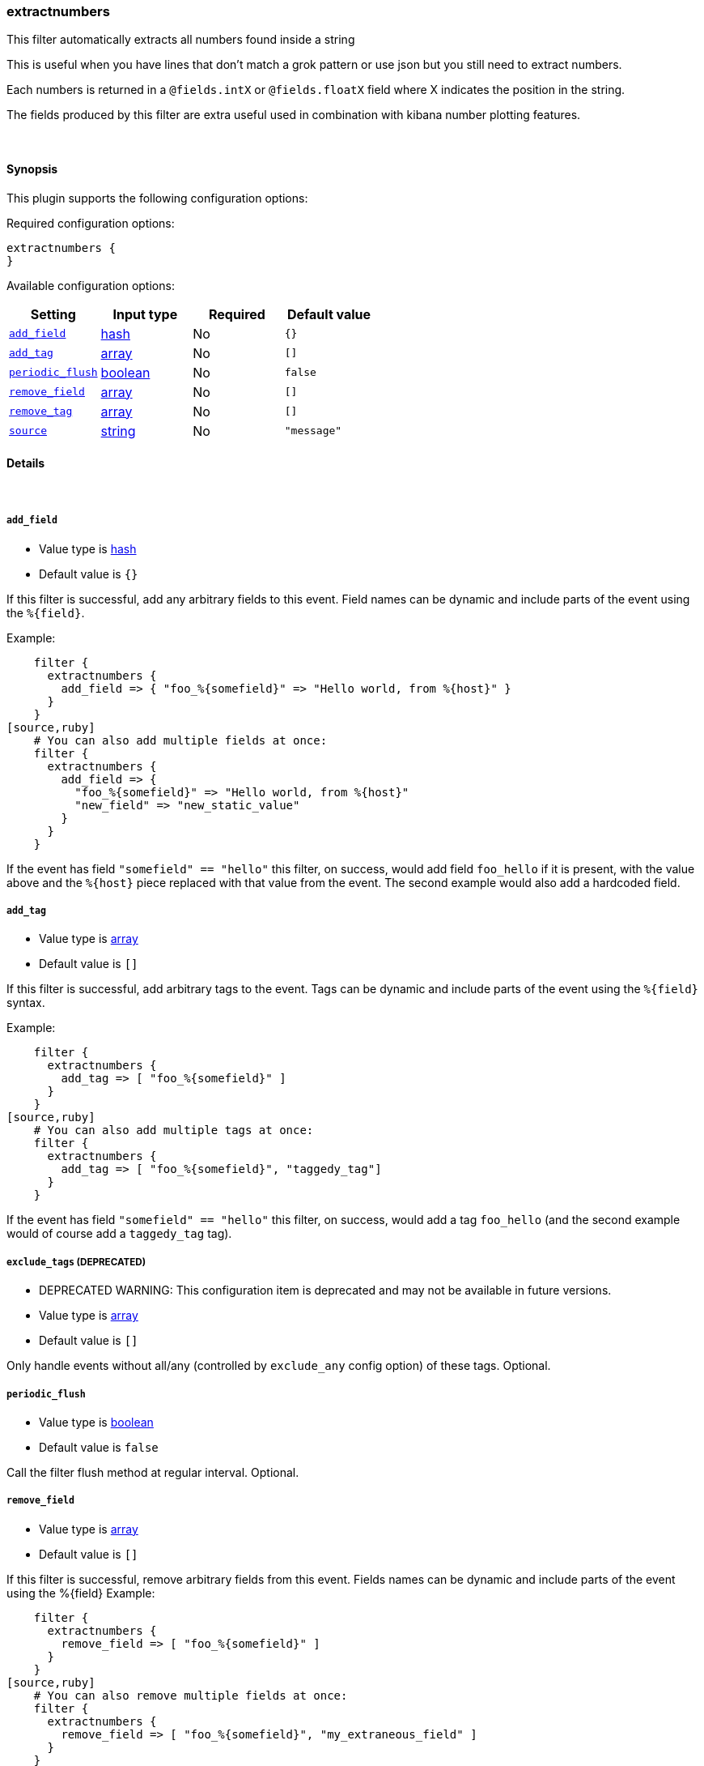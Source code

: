 [[plugins-filters-extractnumbers]]
=== extractnumbers

This filter automatically extracts all numbers found inside a string

This is useful when you have lines that don't match a grok pattern
or use json but you still need to extract numbers.

Each numbers is returned in a `@fields.intX` or `@fields.floatX` field
where X indicates the position in the string.

The fields produced by this filter are extra useful used in combination
with kibana number plotting features.

&nbsp;

==== Synopsis

This plugin supports the following configuration options:


Required configuration options:

[source,json]
--------------------------
extractnumbers {
}
--------------------------



Available configuration options:

[cols="<,<,<,<m",options="header",]
|=======================================================================
|Setting |Input type|Required|Default value
| <<plugins-filters-extractnumbers-add_field>> |<<hash,hash>>|No|`{}`
| <<plugins-filters-extractnumbers-add_tag>> |<<array,array>>|No|`[]`
| <<plugins-filters-extractnumbers-periodic_flush>> |<<boolean,boolean>>|No|`false`
| <<plugins-filters-extractnumbers-remove_field>> |<<array,array>>|No|`[]`
| <<plugins-filters-extractnumbers-remove_tag>> |<<array,array>>|No|`[]`
| <<plugins-filters-extractnumbers-source>> |<<string,string>>|No|`"message"`
|=======================================================================


==== Details

&nbsp;

[[plugins-filters-extractnumbers-add_field]]
===== `add_field` 

  * Value type is <<hash,hash>>
  * Default value is `{}`

If this filter is successful, add any arbitrary fields to this event.
Field names can be dynamic and include parts of the event using the `%{field}`.

Example:
[source,ruby]
    filter {
      extractnumbers {
        add_field => { "foo_%{somefield}" => "Hello world, from %{host}" }
      }
    }
[source,ruby]
    # You can also add multiple fields at once:
    filter {
      extractnumbers {
        add_field => {
          "foo_%{somefield}" => "Hello world, from %{host}"
          "new_field" => "new_static_value"
        }
      }
    }

If the event has field `"somefield" == "hello"` this filter, on success,
would add field `foo_hello` if it is present, with the
value above and the `%{host}` piece replaced with that value from the
event. The second example would also add a hardcoded field.

[[plugins-filters-extractnumbers-add_tag]]
===== `add_tag` 

  * Value type is <<array,array>>
  * Default value is `[]`

If this filter is successful, add arbitrary tags to the event.
Tags can be dynamic and include parts of the event using the `%{field}`
syntax.

Example:
[source,ruby]
    filter {
      extractnumbers {
        add_tag => [ "foo_%{somefield}" ]
      }
    }
[source,ruby]
    # You can also add multiple tags at once:
    filter {
      extractnumbers {
        add_tag => [ "foo_%{somefield}", "taggedy_tag"]
      }
    }

If the event has field `"somefield" == "hello"` this filter, on success,
would add a tag `foo_hello` (and the second example would of course add a `taggedy_tag` tag).

[[plugins-filters-extractnumbers-exclude_tags]]
===== `exclude_tags`  (DEPRECATED)

  * DEPRECATED WARNING: This configuration item is deprecated and may not be available in future versions.
  * Value type is <<array,array>>
  * Default value is `[]`

Only handle events without all/any (controlled by `exclude_any` config
option) of these tags.
Optional.

[[plugins-filters-extractnumbers-periodic_flush]]
===== `periodic_flush` 

  * Value type is <<boolean,boolean>>
  * Default value is `false`

Call the filter flush method at regular interval.
Optional.

[[plugins-filters-extractnumbers-remove_field]]
===== `remove_field` 

  * Value type is <<array,array>>
  * Default value is `[]`

If this filter is successful, remove arbitrary fields from this event.
Fields names can be dynamic and include parts of the event using the %{field}
Example:
[source,ruby]
    filter {
      extractnumbers {
        remove_field => [ "foo_%{somefield}" ]
      }
    }
[source,ruby]
    # You can also remove multiple fields at once:
    filter {
      extractnumbers {
        remove_field => [ "foo_%{somefield}", "my_extraneous_field" ]
      }
    }

If the event has field `"somefield" == "hello"` this filter, on success,
would remove the field with name `foo_hello` if it is present. The second
example would remove an additional, non-dynamic field.

[[plugins-filters-extractnumbers-remove_tag]]
===== `remove_tag` 

  * Value type is <<array,array>>
  * Default value is `[]`

If this filter is successful, remove arbitrary tags from the event.
Tags can be dynamic and include parts of the event using the `%{field}`
syntax.

Example:
[source,ruby]
    filter {
      extractnumbers {
        remove_tag => [ "foo_%{somefield}" ]
      }
    }
[source,ruby]
    # You can also remove multiple tags at once:
    filter {
      extractnumbers {
        remove_tag => [ "foo_%{somefield}", "sad_unwanted_tag"]
      }
    }

If the event has field `"somefield" == "hello"` this filter, on success,
would remove the tag `foo_hello` if it is present. The second example
would remove a sad, unwanted tag as well.

[[plugins-filters-extractnumbers-source]]
===== `source` 

  * Value type is <<string,string>>
  * Default value is `"message"`

The source field for the data. By default is message.

[[plugins-filters-extractnumbers-tags]]
===== `tags`  (DEPRECATED)

  * DEPRECATED WARNING: This configuration item is deprecated and may not be available in future versions.
  * Value type is <<array,array>>
  * Default value is `[]`

Only handle events with all/any (controlled by `include_any` config option) of these tags.
Optional.

[[plugins-filters-extractnumbers-type]]
===== `type`  (DEPRECATED)

  * DEPRECATED WARNING: This configuration item is deprecated and may not be available in future versions.
  * Value type is <<string,string>>
  * Default value is `""`

Note that all of the specified routing options (`type`,`tags`,`exclude_tags`,`include_fields`,
`exclude_fields`) must be met in order for the event to be handled by the filter.
The type to act on. If a type is given, then this filter will only
act on messages with the same type. See any input plugin's "type"
attribute for more.
Optional.

